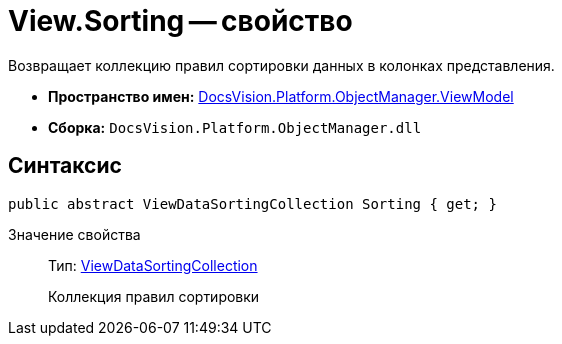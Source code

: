 = View.Sorting -- свойство

Возвращает коллекцию правил сортировки данных в колонках представления.

* *Пространство имен:* xref:api/DocsVision/Platform/ObjectManager/ViewModel/ViewModel_NS.adoc[DocsVision.Platform.ObjectManager.ViewModel]
* *Сборка:* `DocsVision.Platform.ObjectManager.dll`

== Синтаксис

[source,csharp]
----
public abstract ViewDataSortingCollection Sorting { get; }
----

Значение свойства::
Тип: xref:api/DocsVision/Platform/ObjectManager/ViewModel/ViewDataSortingCollection_CL.adoc[ViewDataSortingCollection]
+
Коллекция правил сортировки
